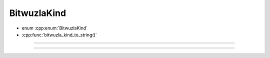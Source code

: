BitwuzlaKind
------------

- enum :cpp:enum:`BitwuzlaKind`
- :cpp:func:`bitwuzla_kind_to_string()`

----

.. doxygenenum:: BitwuzlaKind
    :project: Bitwuzla_c

----

.. doxygenfunction:: bitwuzla_kind_to_string
    :project: Bitwuzla_c
